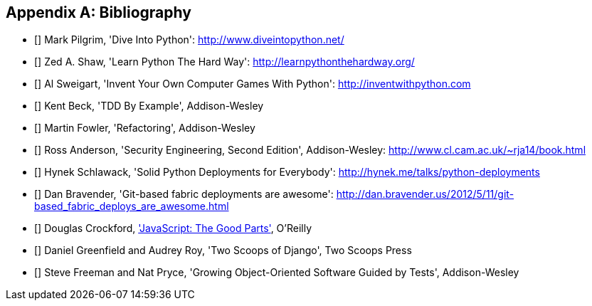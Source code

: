 [role="bibliography":"]
[appendix]

Bibliography
------------

- [[[dip]]] Mark Pilgrim, 'Dive Into Python': http://www.diveintopython.net/ 
- [[[lpthw]]] Zed A. Shaw, 'Learn Python The Hard Way': http://learnpythonthehardway.org/ 
- [[[iwp]]] Al Sweigart, 'Invent Your Own Computer Games With Python': http://inventwithpython.com
- [[[tddbe]]] Kent Beck, 'TDD By Example', Addison-Wesley
- [[[refactoring]]] Martin Fowler, 'Refactoring', Addison-Wesley  
- [[[seceng]]] Ross Anderson, 'Security Engineering, Second Edition',
  Addison-Wesley: http://www.cl.cam.ac.uk/~rja14/book.html 
- [[[python-deployments]]] Hynek Schlawack, 'Solid Python Deployments for
  Everybody': http://hynek.me/talks/python-deployments
- [[[gitric]]] Dan Bravender, 'Git-based fabric deployments are awesome':
  http://dan.bravender.us/2012/5/11/git-based_fabric_deploys_are_awesome.html
- [[[jsgoodparts]]] Douglas Crockford, 
http://www.anrdoezrs.net/click-7089628-11260198?url=http%3A%2F%2Fshop.oreilly.com%2Fproduct%2F9780596517748.do%3Fcmp%3Daf-prog-book-product_cj_9780596517748_%25zp&cjsku=9780596517748['JavaScript: The Good Parts'], O'Reilly
- [[[twoscoops]]] Daniel Greenfield and Audrey Roy, 'Two Scoops of Django', Two
  Scoops Press
- [[[GOOSGBT]]] Steve Freeman and Nat Pryce, 'Growing
  Object-Oriented Software Guided by Tests', Addison-Wesley

